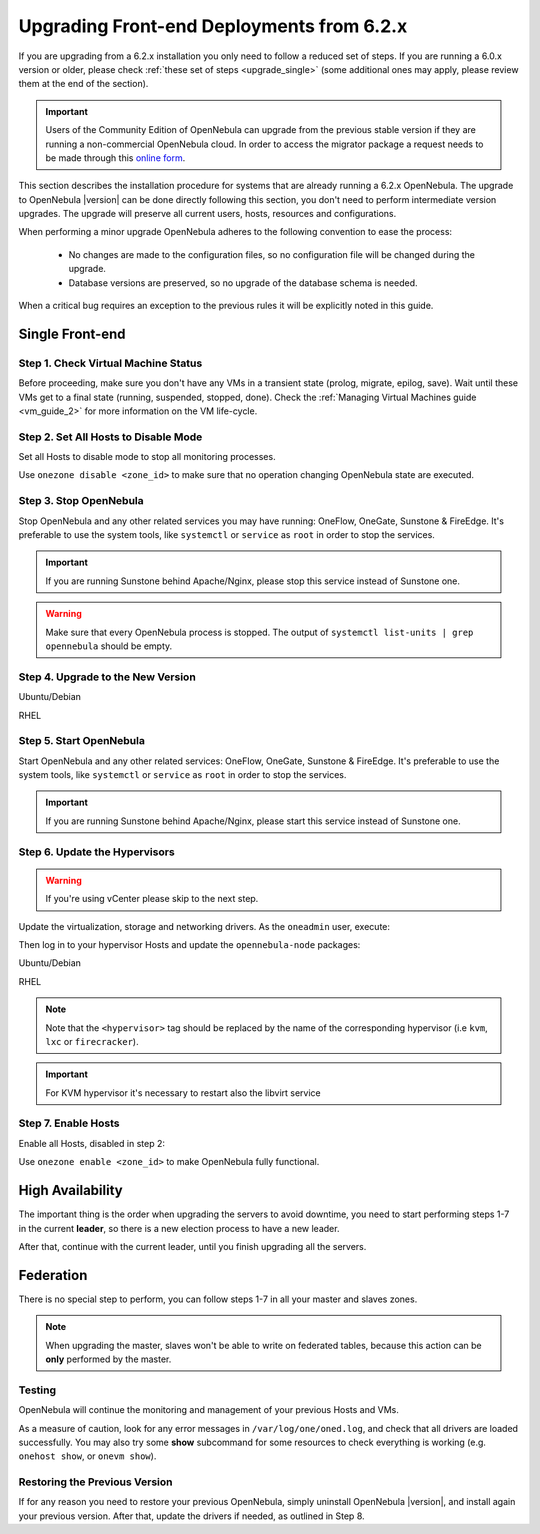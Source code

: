 .. _upgrade_62:

================================================================================
Upgrading Front-end Deployments from 6.2.x
================================================================================

If you are upgrading from a 6.2.x installation you only need to follow a reduced set of steps. If you are running a 6.0.x version or older, please check :ref:`these set of steps <upgrade_single>` (some additional ones may apply, please review them at the end of the section).

.. important:: Users of the Community Edition of OpenNebula can upgrade from the previous stable version if they are running a non-commercial OpenNebula cloud. In order to access the migrator package a request needs to be made through this `online form <https://opennebula.io/get-migration>`__.

This section describes the installation procedure for systems that are already running a 6.2.x OpenNebula. The upgrade to OpenNebula |version| can be done directly following this section, you don't need to perform intermediate version upgrades. The upgrade will preserve all current users, hosts, resources and configurations.

When performing a minor upgrade OpenNebula adheres to the following convention to ease the process:

    * No changes are made to the configuration files, so no configuration file will be changed during the upgrade.
    * Database versions are preserved, so no upgrade of the database schema is needed.

When a critical bug requires an exception to the previous rules it will be explicitly noted in this guide.

Single Front-end
^^^^^^^^^^^^^^^^^^^^^^^^^^^^^^^^^^^^^^^^^^^^^^^^^^^^^^^^^^^^^^^^^^^^^^^^^^^^^^^^

Step 1. Check Virtual Machine Status
================================================================================

Before proceeding, make sure you don't have any VMs in a transient state (prolog, migrate, epilog, save). Wait until these VMs get to a final state (running, suspended, stopped, done). Check the :ref:`Managing Virtual Machines guide <vm_guide_2>` for more information on the VM life-cycle.

Step 2. Set All Hosts to Disable Mode
================================================================================

Set all Hosts to disable mode to stop all monitoring processes.

.. prompt:: bash $ auto

   $ onehost disable <host_id>

Use ``onezone disable <zone_id>`` to make sure that no operation changing OpenNebula state are executed.

Step 3. Stop OpenNebula
================================================================================

Stop OpenNebula and any other related services you may have running: OneFlow, OneGate, Sunstone & FireEdge. It's preferable to use the system tools, like ``systemctl`` or ``service`` as ``root`` in order to stop the services.

.. important:: If you are running Sunstone behind Apache/Nginx, please stop this service instead of Sunstone one.

.. warning:: Make sure that every OpenNebula process is stopped. The output of ``systemctl list-units | grep opennebula`` should be empty.

Step 4. Upgrade to the New Version
================================================================================

Ubuntu/Debian

.. prompt:: bash $ auto

    $ apt-get update
    $ apt-get install --only-upgrade opennebula opennebula-sunstone opennebula-gate opennebula-flow opennebula-provision opennebula-fireedge python3-pyone

RHEL

.. prompt:: bash $ auto

    $ yum upgrade opennebula opennebula-sunstone opennebula-gate opennebula-flow opennebula-provision pennebula-fireedge python3-pyone

Step 5. Start OpenNebula
================================================================================

Start OpenNebula and any other related services: OneFlow, OneGate, Sunstone & FireEdge. It's preferable to use the system tools, like ``systemctl`` or ``service`` as ``root`` in order to stop the services.

.. important:: If you are running Sunstone behind Apache/Nginx, please start this service instead of Sunstone one.

Step 6. Update the Hypervisors
================================================================================

.. warning:: If you're using vCenter please skip to the next step.

Update the virtualization, storage and networking drivers.  As the ``oneadmin`` user, execute:

.. prompt:: bash $ auto

   $ onehost sync

Then log in to your hypervisor Hosts and update the ``opennebula-node`` packages:

Ubuntu/Debian

.. prompt:: bash $ auto

    $ apt-get install --only-upgrade opennebula-node-<hypervisor>

RHEL

.. prompt:: bash $ auto

    $ yum upgrade opennebula-node-<hypervisor>

.. note:: Note that the ``<hypervisor>`` tag should be replaced by the name of the corresponding hypervisor (i.e ``kvm``, ``lxc`` or ``firecracker``).

.. important::  For KVM hypervisor it's necessary to restart also the libvirt service

Step 7. Enable Hosts
================================================================================

Enable all Hosts, disabled in step 2:

.. prompt:: bash $ auto

   $ onehost enable <host_id>

Use ``onezone enable <zone_id>`` to make OpenNebula fully functional.

High Availability
^^^^^^^^^^^^^^^^^^^^^^^^^^^^^^^^^^^^^^^^^^^^^^^^^^^^^^^^^^^^^^^^^^^^^^^^^^^^^^^^

The important thing is the order when upgrading the servers to avoid downtime, you need to start performing steps 1-7 in the current **leader**, so there is a new election process to have a new leader.

After that, continue with the current leader, until you finish upgrading all the servers.

Federation
^^^^^^^^^^^^^^^^^^^^^^^^^^^^^^^^^^^^^^^^^^^^^^^^^^^^^^^^^^^^^^^^^^^^^^^^^^^^^^^^

There is no special step to perform, you can follow steps 1-7 in all your master and slaves zones.

.. note:: When upgrading the master, slaves won't be able to write on federated tables, because this action can be **only** performed by the master.

Testing
================================================================================

OpenNebula will continue the monitoring and management of your previous Hosts and VMs.

As a measure of caution, look for any error messages in ``/var/log/one/oned.log``, and check that all drivers are loaded successfully. You may also try some  **show** subcommand for some resources to check everything is working (e.g. ``onehost show``, or ``onevm show``).

Restoring the Previous Version
================================================================================

If for any reason you need to restore your previous OpenNebula, simply uninstall OpenNebula |version|, and install again your previous version. After that, update the drivers if needed, as outlined in Step 8.
